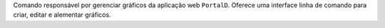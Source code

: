 Comando responsável por gerenciar gráficos da aplicação web ``PortalD``.
Oferece uma interface linha de comando para criar, editar e alementar
gráficos.
